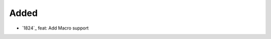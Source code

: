 .. _#1824:  https://github.com/fox0430/moe/pull/1824

Added
.....

- `1824`_ feat: Add Macro support

